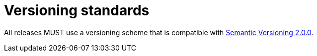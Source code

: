 = Versioning standards

All releases MUST use a versioning scheme that is compatible with
https://semver.org/[Semantic Versioning 2.0.0].
